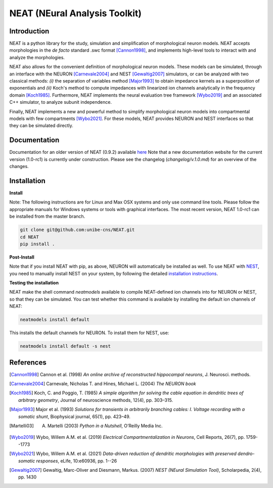 NEAT (NEural Analysis Toolkit)
==============================

Introduction
------------

NEAT is a python library for the study, simulation and simplification of
morphological neuron models. NEAT accepts morphologies in the *de facto*
standard .swc format [Cannon1998]_, and implements high-level tools to interact
with and analyze the morphologies.

NEAT also allows for the convenient definition of morphological neuron models.
These models can be simulated, through an interface with the NEURON [Carnevale2004]_ 
and NEST [Gewaltig2007]_ simulators, or can be analyzed with two classical methods: 
*(i)* the separation of variables method [Major1993]_ to obtain impedance kernels 
as a superposition of exponentials and *(ii)* Koch's method to compute impedances
with linearized ion channels analytically in the frequency domain [Koch1985]_.
Furthermore, NEAT implements the neural evaluation tree framework [Wybo2019]_
and an associated C++ simulator, to analyze subunit independence.

Finally, NEAT implements a new and powerful method to simplify morphological
neuron models into compartmental models with few compartments [Wybo2021]_. For
these models, NEAT provides NEURON and NEST interfaces so that they can be
simulated directly.

Documentation
-------------

Documentation for an older version of NEAT (0.9.2) available `here <https://neatdend.readthedocs.io>`_
Note that a new documentation website for the current version (1.0-rc1) is currently
under construction. Please see the changelog (`changelog/v.1.0.md`) for an overview of
the changes.

Installation
------------

**Install**

Note: The following instructions are for Linux and Max OSX systems and only use
command line tools. Please follow the appropriate manuals for Windows systems or
tools with graphical interfaces. The most recent version, NEAT 1.0-rc1 can be 
installed from the master branch.

.. code-block:: shell

   git clone git@github.com:unibe-cns/NEAT.git
   cd NEAT
   pip install .

**Post-Install**

Note that if you install NEAT with pip, as above, NEURON will automatically be installed as well.
To use NEAT with `NEST <https://nest-simulator.readthedocs.io/en/stable/index.html>`_, 
you need to manually install NEST on your system, by following the detailed
`installation instructions <https://nest-simulator.readthedocs.io/en/stable/installation/index.html>`_.

**Testing the installation**

NEAT make the shell command `neatmodels` available to compile NEAT-defined ion channels
into for NEURON or NEST, so that they can be simulated.
You can test whether this command is available by installing the default ion channels of NEAT:

.. code-block:: shell

    neatmodels install default

This installs the default channels for NEURON. To install them for NEST, use:

.. code-block:: shell

    neatmodels install default -s nest

References
----------

.. [Cannon1998] Cannon et al. (1998) *An online archive of reconstructed hippocampal neurons*, J. Neurosci. methods.
.. [Carnevale2004] Carnevale, Nicholas T. and Hines, Michael L. (2004) *The NEURON book*
.. [Koch1985] Koch, C. and Poggio, T. (1985) *A simple algorithm for solving the cable equation in dendritic trees of arbitrary geometry*, Journal of neuroscience methods, 12(4), pp. 303–315.
.. [Major1993] Major et al. (1993) *Solutions for transients in arbitrarily branching cables: I. Voltage recording with a somatic shunt*, Biophysical journal, 65(1), pp. 423–49.
.. [Martelli03] A. Martelli (2003) *Python in a Nutshell*, O’Reilly Media Inc.
.. [Wybo2019] Wybo, Willem A.M. et al. (2019) *Electrical Compartmentalization in Neurons*, Cell Reports, 26(7), pp. 1759--1773
.. [Wybo2021] Wybo, Willem A.M. et al. (2021) *Data-driven reduction of dendritic morphologies with preserved dendro-somatic responses*, eLife, 10:e60936, pp. 1--26
.. [Gewaltig2007] Gewaltig, Marc-Oliver and Diesmann, Markus. (2007) *NEST (NEural Simulation Tool)*, Scholarpedia, 2(4), pp. 1430
